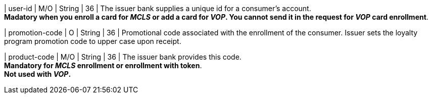 
| user-id
| M/O
| String
| 36
| The issuer bank supplies a unique id for a consumer’s account. +
*Madatory when you enroll a card for _MCLS_ or add a card for _VOP_. You cannot send it in the request for _VOP_ card enrollment*.

| promotion-code 
| O
| String
| 36
| Promotional code associated with the enrollment of the consumer. Issuer sets the loyalty program promotion code to upper case upon receipt.

| product-code
| M/O
| String
| 36
| The issuer bank provides this code. +
*Mandatory for _MCLS_ enrollment or enrollment with token*. +
*Not used with _VOP_.*

//-
